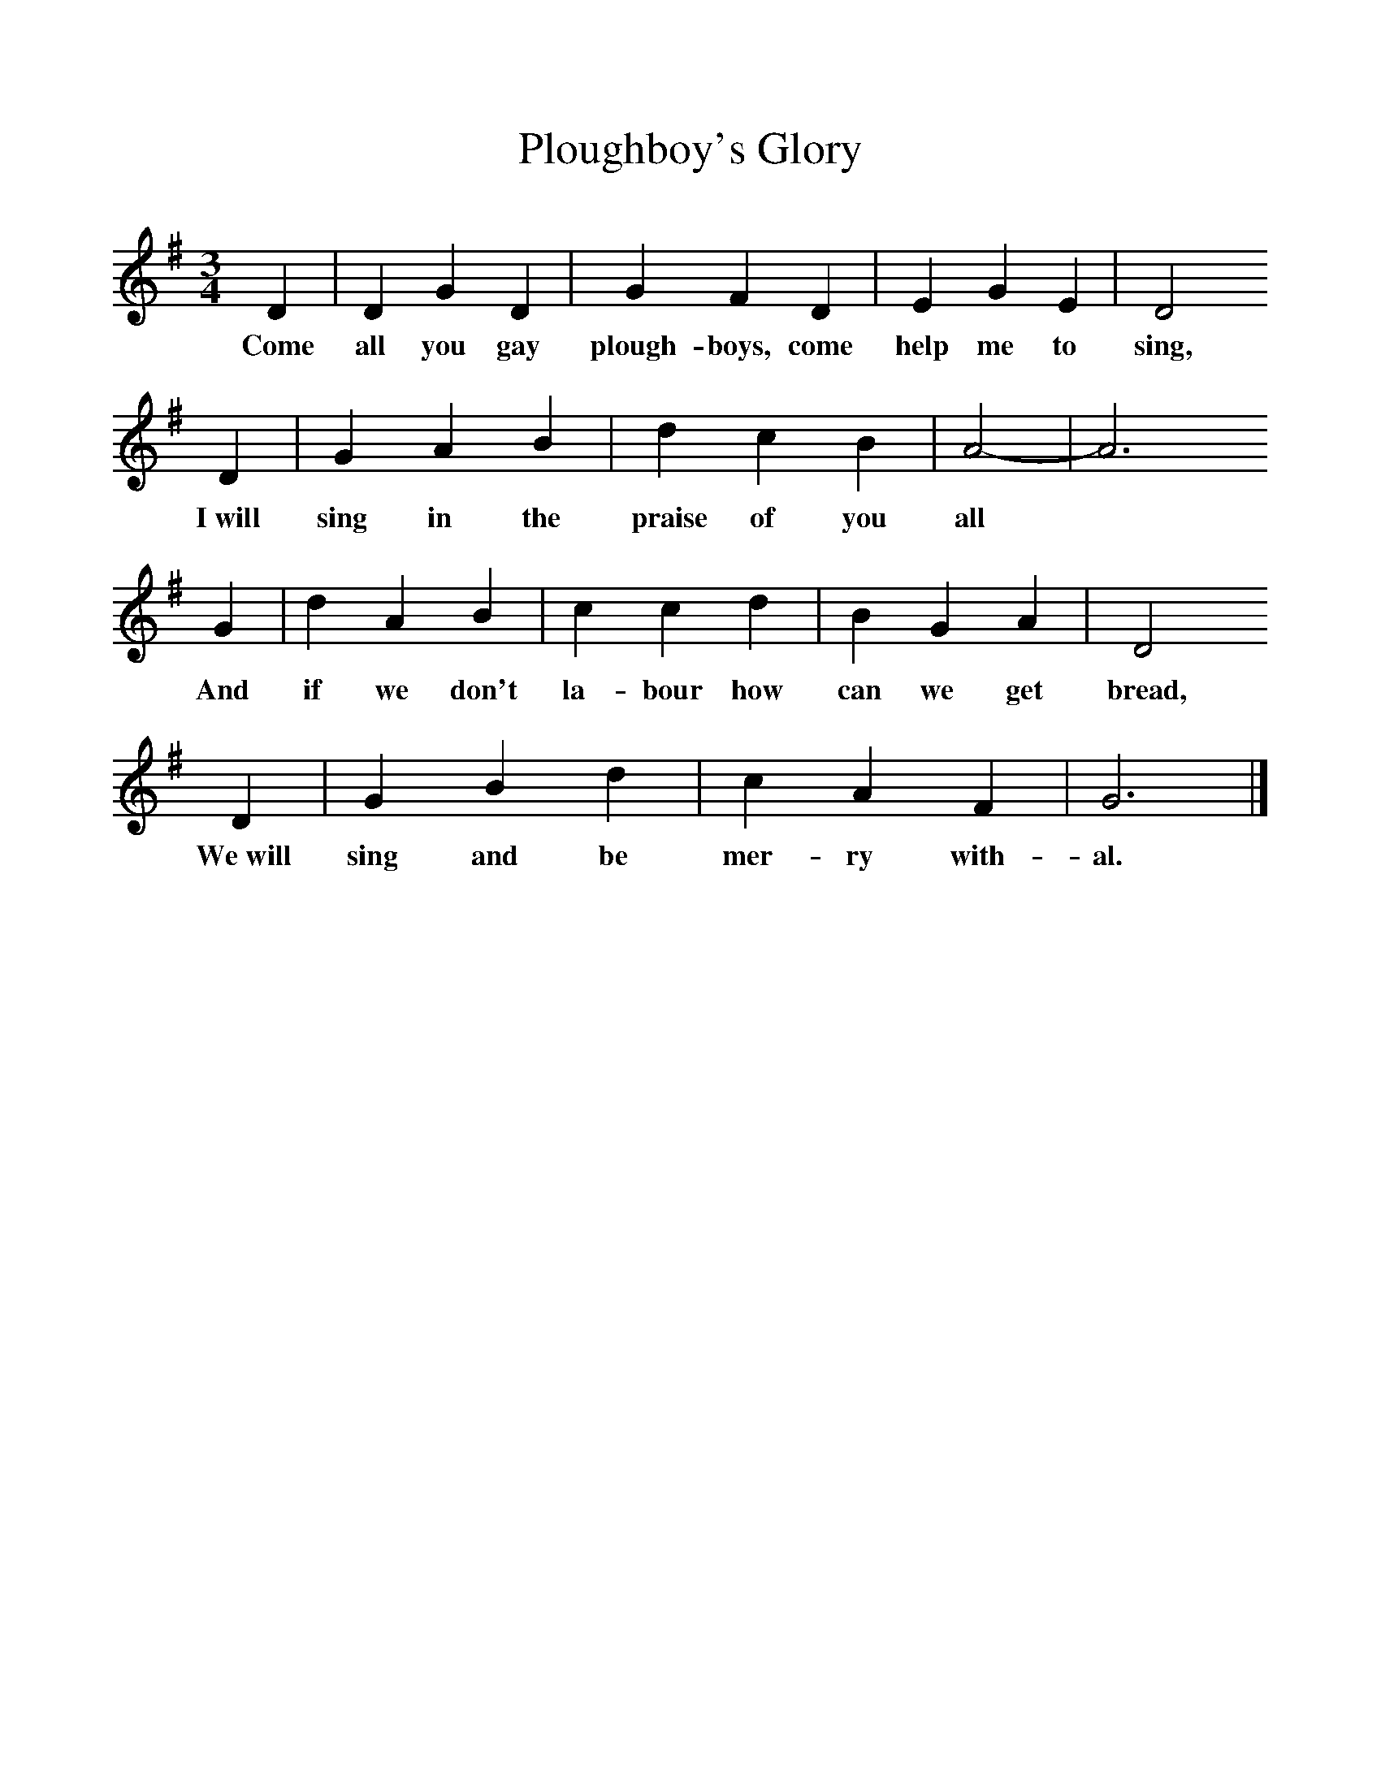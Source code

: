 %%scale 1
X:1     %Music
T:Ploughboy's Glory
S:Mr Knight, Horsham, 1907
Z:George Butterworth, IV 261-262; V1a 61; VIIc, 86
B:The Ploughboy's Glory, Ed M Dawney, EFDSS, 1977
F:http://www.folkinfo.org/songs
M:3/4     %Meter
L:1/8     %
K:G
D2 |D2 G2 D2 |G2 F2 D2 |E2 G2 E2 | D4
w:Come all you gay plough-boys, come help me to sing,
D2 |G2 A2 B2 |d2 c2 B2 |A4-|A6
w:I~will sing in the praise of you all 
G2 |d2 A2 B2 |c2 c2 d2 |B2 G2 A2 | D4
w:And if we don't la-bour how can we get bread,
D2 |G2 B2 d2 |c2 A2 F2 |G6 |]
w:We~will sing and be mer-ry with-al. 